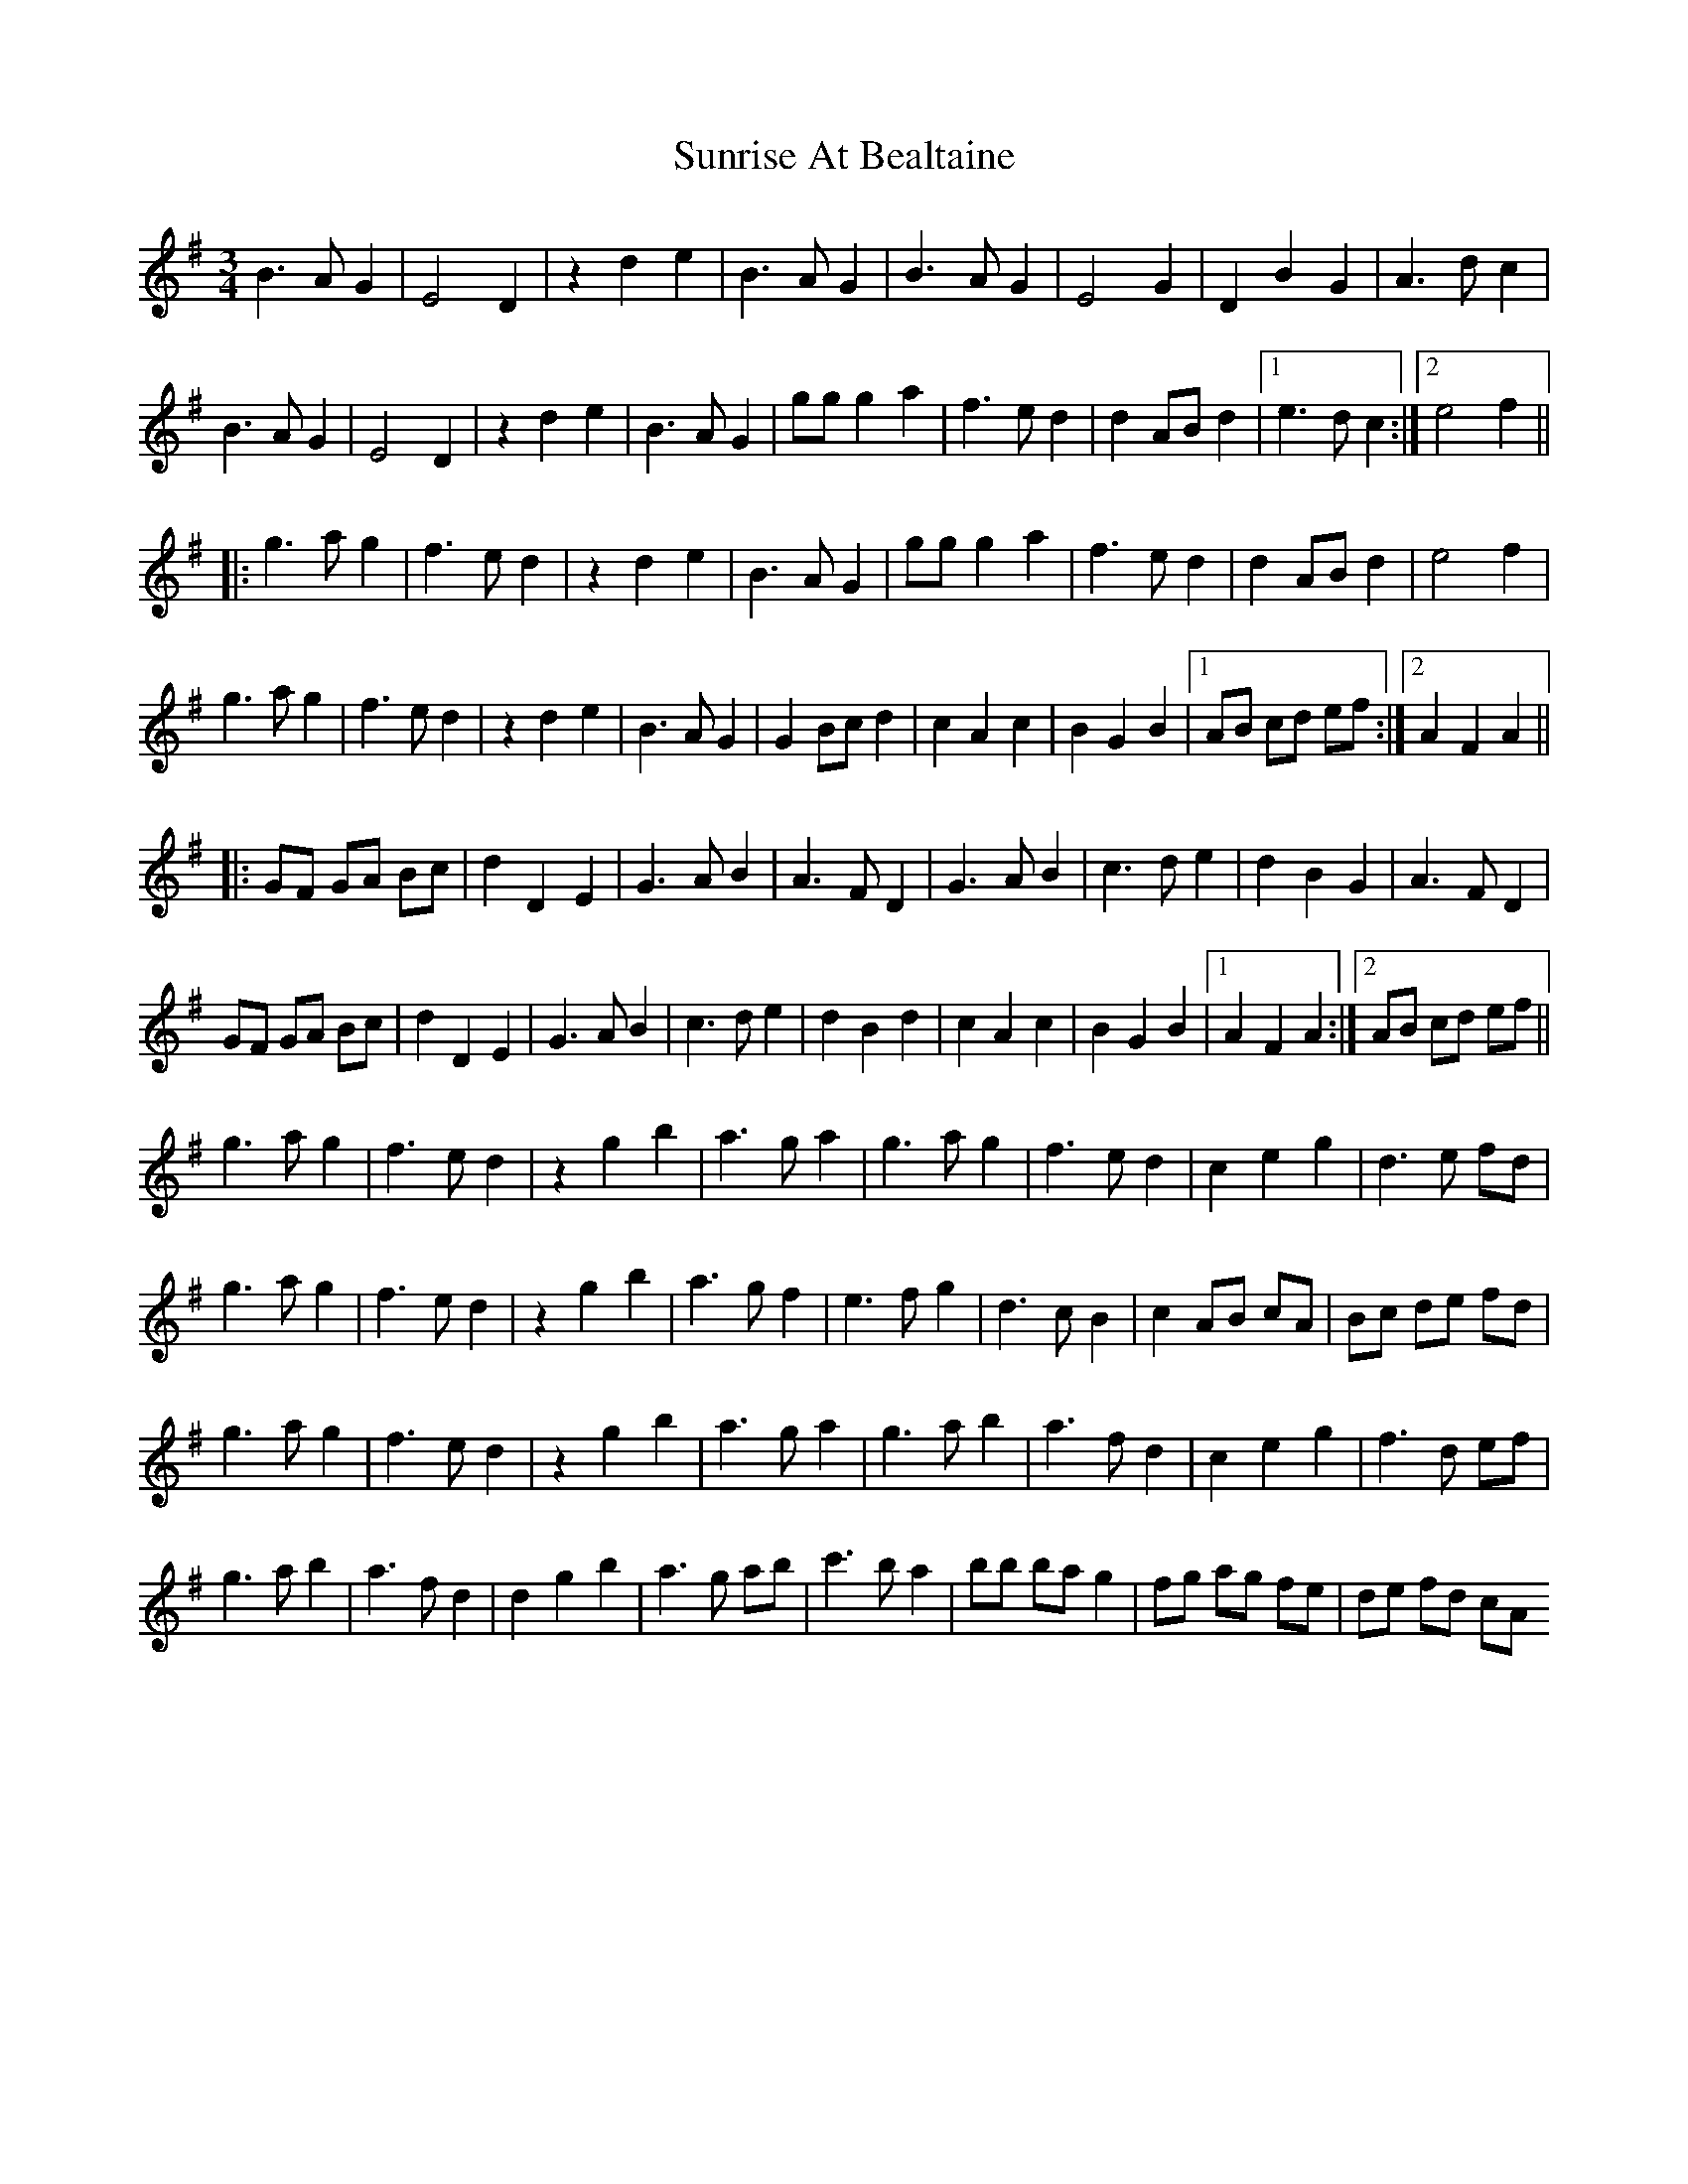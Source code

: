 X: 38888
T: Sunrise At Bealtaine
R: waltz
M: 3/4
K: Gmajor
B3AG2|E4D2|z2d2e2|B3AG2|B3AG2|E4G2|D2B2G2|A3dc2|
B3AG2|E4D2|z2d2e2|B3AG2|ggg2a2|f3ed2|d2ABd2|1 e3dc2:|2 e4f2||
|:g3ag2|f3ed2|z2d2e2|B3AG2|ggg2a2|f3ed2|d2ABd2|e4f2|
g3ag2|f3ed2|z2d2e2|B3AG2|G2Bcd2|c2A2c2|B2G2B2|1 AB cd ef:|2 A2F2A2||
|:GF GA Bc|d2D2E2|G3AB2|A3FD2|G3AB2|c3de2|d2B2G2|A3FD2|
GF GA Bc|d2D2E2|G3AB2|c3de2|d2B2d2|c2A2c2|B2G2B2|1 A2F2A2:|2 AB cd ef||
g3ag2|f3ed2|z2g2b2|a3ga2|g3ag2|f3ed2|c2e2g2|d3e fd|
g3ag2|f3ed2|z2g2b2|a3gf2|e3fg2|d3cB2|c2AB cA|Bc de fd|
g3ag2|f3ed2|z2g2b2|a3ga2|g3ab2|a3f d2|c2e2g2|f3d ef|
g3ab2|a3fd2|d2g2b2|a3g ab|c'3ba2|bb ba g2|fg ag fe|de fd cA

